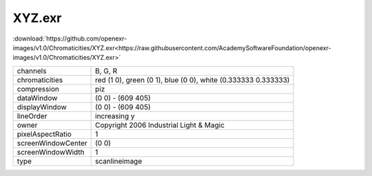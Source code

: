 ..
  SPDX-License-Identifier: BSD-3-Clause
  Copyright Contributors to the OpenEXR Project.

XYZ.exr
#######

:download:`https://github.com/openexr-images/v1.0/Chromaticities/XYZ.exr<https://raw.githubusercontent.com/AcademySoftwareFoundation/openexr-images/v1.0/Chromaticities/XYZ.exr>`

.. image:: https://raw.githubusercontent.com/cary-ilm/openexr-images/docs/Chromaticities/XYZ.jpg
   :target: https://raw.githubusercontent.com/cary-ilm/openexr-images/docs/Chromaticities/XYZ.exr

.. list-table::
   :align: left

   * - channels
     - B, G, R
   * - chromaticities
     - red  (1 0), green (0 1), blue (0 0), white (0.333333 0.333333)
   * - compression
     - piz
   * - dataWindow
     - (0 0) - (609 405)
   * - displayWindow
     - (0 0) - (609 405)
   * - lineOrder
     - increasing y
   * - owner
     - Copyright 2006 Industrial Light & Magic
   * - pixelAspectRatio
     - 1
   * - screenWindowCenter
     - (0 0)
   * - screenWindowWidth
     - 1
   * - type
     - scanlineimage
